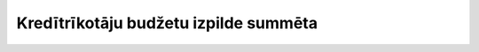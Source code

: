 .. 5065 ==========================================Kredītrīkotāju budžetu izpilde summēta========================================== 
 